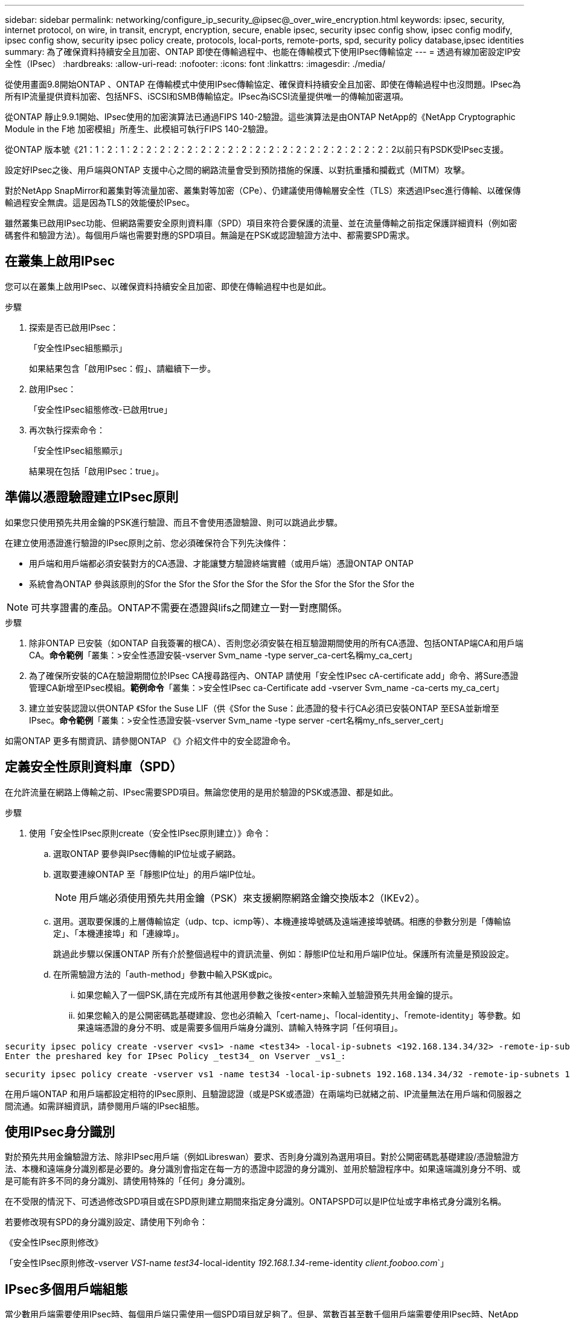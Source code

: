 ---
sidebar: sidebar 
permalink: networking/configure_ip_security_@ipsec@_over_wire_encryption.html 
keywords: ipsec, security, internet protocol, on wire, in transit, encrypt, encryption, secure, enable ipsec, security ipsec config show, ipsec config modify, ipsec config show, security ipsec policy create, protocols, local-ports, remote-ports, spd, security policy database,ipsec identities 
summary: 為了確保資料持續安全且加密、ONTAP 即使在傳輸過程中、也能在傳輸模式下使用IPsec傳輸協定 
---
= 透過有線加密設定IP安全性（IPsec）
:hardbreaks:
:allow-uri-read: 
:nofooter: 
:icons: font
:linkattrs: 
:imagesdir: ./media/


[role="lead"]
從使用畫面9.8開始ONTAP 、ONTAP 在傳輸模式中使用IPsec傳輸協定、確保資料持續安全且加密、即使在傳輸過程中也沒問題。IPsec為所有IP流量提供資料加密、包括NFS、iSCSI和SMB傳輸協定。IPsec為iSCSI流量提供唯一的傳輸加密選項。

從ONTAP 靜止9.9.1開始、IPsec使用的加密演算法已通過FIPS 140-2驗證。這些演算法是由ONTAP NetApp的《NetApp Cryptographic Module in the F地 加密模組」所產生、此模組可執行FIPS 140-2驗證。

從ONTAP 版本號《21：1：2：1：2：2：2：2：2：2：2：2：2：2：2：2：2：2：2：2：2：2：2：2以前只有PSDK受IPsec支援。

設定好IPsec之後、用戶端與ONTAP 支援中心之間的網路流量會受到預防措施的保護、以對抗重播和攔截式（MITM）攻擊。

對於NetApp SnapMirror和叢集對等流量加密、叢集對等加密（CPe）、仍建議使用傳輸層安全性（TLS）來透過IPsec進行傳輸、以確保傳輸過程安全無虞。這是因為TLS的效能優於IPsec。

雖然叢集已啟用IPsec功能、但網路需要安全原則資料庫（SPD）項目來符合要保護的流量、並在流量傳輸之前指定保護詳細資料（例如密碼套件和驗證方法）。每個用戶端也需要對應的SPD項目。無論是在PSK或認證驗證方法中、都需要SPD需求。



== 在叢集上啟用IPsec

您可以在叢集上啟用IPsec、以確保資料持續安全且加密、即使在傳輸過程中也是如此。

.步驟
. 探索是否已啟用IPsec：
+
「安全性IPsec組態顯示」

+
如果結果包含「啟用IPsec：假」、請繼續下一步。

. 啟用IPsec：
+
「安全性IPsec組態修改-已啟用true」

. 再次執行探索命令：
+
「安全性IPsec組態顯示」

+
結果現在包括「啟用IPsec：true」。





== 準備以憑證驗證建立IPsec原則

如果您只使用預先共用金鑰的PSK進行驗證、而且不會使用憑證驗證、則可以跳過此步驟。

在建立使用憑證進行驗證的IPsec原則之前、您必須確保符合下列先決條件：

* 用戶端和用戶端都必須安裝對方的CA憑證、才能讓雙方驗證終端實體（或用戶端）憑證ONTAP ONTAP
* 系統會為ONTAP 參與該原則的Sfor the Sfor the Sfor the Sfor the Sfor the Sfor the Sfor the Sfor the



NOTE: 可共享證書的產品。ONTAP不需要在憑證與lifs之間建立一對一對應關係。

.步驟
. 除非ONTAP 已安裝（如ONTAP 自我簽署的根CA）、否則您必須安裝在相互驗證期間使用的所有CA憑證、包括ONTAP端CA和用戶端CA。*命令範例*「叢集：>安全性憑證安裝-vserver Svm_name -type server_ca-cert名稱my_ca_cert」
. 為了確保所安裝的CA在驗證期間位於IPsec CA搜尋路徑內、ONTAP 請使用「安全性IPsec cA-certificate add」命令、將Sure憑證管理CA新增至IPsec模組。*範例命令*「叢集：>安全性IPsec ca-Certificate add -vserver Svm_name -ca-certs my_ca_cert」
. 建立並安裝認證以供ONTAP 《Sfor the Suse LIF（供《Sfor the Suse：此憑證的發卡行CA必須已安裝ONTAP 至ESA並新增至IPsec。*命令範例*「叢集：>安全性憑證安裝-vserver Svm_name -type server -cert名稱my_nfs_server_cert」


如需ONTAP 更多有關資訊、請參閱ONTAP 《》介紹文件中的安全認證命令。



== 定義安全性原則資料庫（SPD）

在允許流量在網路上傳輸之前、IPsec需要SPD項目。無論您使用的是用於驗證的PSK或憑證、都是如此。

.步驟
. 使用「安全性IPsec原則create（安全性IPsec原則建立）》命令：
+
.. 選取ONTAP 要參與IPsec傳輸的IP位址或子網路。
.. 選取要連線ONTAP 至「靜態IP位址」的用戶端IP位址。
+

NOTE: 用戶端必須使用預先共用金鑰（PSK）來支援網際網路金鑰交換版本2（IKEv2）。

.. 選用。選取要保護的上層傳輸協定（udp、tcp、icmp等）、本機連接埠號碼及遠端連接埠號碼。相應的參數分別是「傳輸協定」、「本機連接埠」和「連線埠」。
+
跳過此步驟以保護ONTAP 所有介於整個過程中的資訊流量、例如：靜態IP位址和用戶端IP位址。保護所有流量是預設設定。

.. 在所需驗證方法的「auth-method」參數中輸入PSK或pic。
+
... 如果您輸入了一個PSK,請在完成所有其他選用參數之後按<enter>來輸入並驗證預先共用金鑰的提示。
... 如果您輸入的是公開密碼匙基礎建設、您也必須輸入「cert-name」、「local-identity」、「remote-identity」等參數。如果遠端憑證的身分不明、或是需要多個用戶端身分識別、請輸入特殊字詞「任何項目」。






....
security ipsec policy create -vserver <vs1> -name <test34> -local-ip-subnets <192.168.134.34/32> -remote-ip-subnets <192.168.134.44/32>
Enter the preshared key for IPsec Policy _test34_ on Vserver _vs1_:
....
....
security ipsec policy create -vserver vs1 -name test34 -local-ip-subnets 192.168.134.34/32 -remote-ip-subnets 192.168.134.44/32 -local-ports 2049 -protocols tcp -auth-method PKI -cert-name my_nfs_server_cert -local-identity CN=netapp.ipsec.lif1.vs0 -remote-identity ANYTHING
....
在用戶端ONTAP 和用戶端都設定相符的IPsec原則、且驗證認證（或是PSK或憑證）在兩端均已就緒之前、IP流量無法在用戶端和伺服器之間流通。如需詳細資訊，請參閱用戶端的IPsec組態。



== 使用IPsec身分識別

對於預先共用金鑰驗證方法、除非IPsec用戶端（例如Libreswan）要求、否則身分識別為選用項目。對於公開密碼匙基礎建設/憑證驗證方法、本機和遠端身分識別都是必要的。身分識別會指定在每一方的憑證中認證的身分識別、並用於驗證程序中。如果遠端識別身分不明、或是可能有許多不同的身分識別、請使用特殊的「任何」身分識別。

在不受限的情況下、可透過修改SPD項目或在SPD原則建立期間來指定身分識別。ONTAPSPD可以是IP位址或字串格式身分識別名稱。

若要修改現有SPD的身分識別設定、請使用下列命令：

《安全性IPsec原則修改》

「安全性IPsec原則修改-vserver _VS1_-name _test34_-local-identity _192.168.1.34_-reme-identity _client.fooboo.com_`」



== IPsec多個用戶端組態

當少數用戶端需要使用IPsec時、每個用戶端只需使用一個SPD項目就足夠了。但是、當數百甚至數千個用戶端需要使用IPsec時、NetApp建議使用IPsec多重用戶端組態。

支援將多個網路上的多個用戶端連線至單一SVM IP位址、並啟用IPsec。ONTAP您可以使用下列其中一種方法來達成此目的：

* *子網路組態*
+
若要允許特定子網路上的所有用戶端（例如：192.168.1.0/24）使用單一SPD原則項目連線至單一SVM IP位址、您必須以子網路形式指定「遠端IP子網路」。此外、您必須使用正確的用戶端身分識別來指定「身份識別」欄位。




NOTE: 在子網路組態中使用單一原則項目時、該子網路中的IPsec用戶端會共用IPsec身分識別和預先共用金鑰（PSK）。不過、憑證驗證並不符合此要求。使用憑證時、每個用戶端都可以使用自己的唯一憑證或共用憑證進行驗證。IPsec會根據安裝在本機信任存放區上的CA來檢查憑證的有效性。ONTAP支援憑證撤銷清單（CRL）檢查。ONTAP

* *允許所有用戶端組態*
+
若要允許任何用戶端（無論其來源IP位址為何）連線至SVM IPsec IP位址、請在指定「遠端IP子網路」欄位時使用「0.00.0.0/0」萬用字元。

+
此外、您必須使用正確的用戶端身分識別來指定「身份識別」欄位。若要進行憑證驗證、您可以輸入「任何項目」。

+
此外、使用「0.00.0.0/0」萬用字元卡時、您必須設定特定的本機或遠端連接埠號碼才能使用。例如、「NFS連接埠2049」。

+
.步驟
.. 使用下列其中一個命令來設定多個用戶端的IPsec：
+
... 如果您使用*子網路組態*來支援多個IPsec用戶端：
+
「安全性」IPsec原則建立-vserver _vserver_name_-name _policy_name_-local-ip-subnets_ipSEC_ip_address/32_-reme-ip-subnets_ip_address/subnet_-local-identity _local_id_-reme-identity _reme_id_`

+
「安全性」IPsec原則建立-vserver _VS1_-name _subnet134_-local-ip-subnets_192.168.1.34 /32_-reme-ip-subnets_192.168.1.0/24_-local-identity _ontap_side identity_-reme-identity _client_side identity_

... 如果您使用*允許所有用戶端組態*來支援多個IPsec用戶端：
+
「安全性」IPsec原則建立-vserver _vserver_name_-name _policy_name_-local-ip-Subnets_ipSEC_ip_address/32_-remite-ip子 網路_0.00.0.0/0_-local-ports_number_-local-identity _local_id_-remite-identity _remite_id_`

+
「安全性」IPsec原則建立-vserver _VS1_-name _test35_-local-ip-Subnets_ipec_ip_address/32_-remite-ip子 網路_0.00.0.0/0_-local-port _2049_-local-identity _ontap_side identity_-remite-identity _client_identity_









== IPsec統計資料

透過協商、ONTAP 可在「穩定SVM IP位址」和「用戶端IP位址」之間建立稱為「IKE安全性關聯」（SA）的安全通道。兩個端點都安裝了IPsec SAS、以執行實際的資料加密與解密工作。

您可以使用統計資料命令來檢查IPsec SAS和IKE SAS的狀態。

IKE SA命令範例：

「安全性IPsec show-ikesasa -node_hosting_node_name_for_Svm_ip_」

IPsec SA命令和輸出範例：

「安全性IPsec show-ipsecsa -node_hosting_node_name_for_Svm_ip_」

....
cluster1::> security ipsec show-ikesa -node cluster1-node1
            Policy Local           Remote
Vserver     Name   Address         Address         Initator-SPI     State
----------- ------ --------------- --------------- ---------------- -----------
vs1         test34
                   192.168.134.34  192.168.134.44  c764f9ee020cec69 ESTABLISHED
....
IPsec SA命令和輸出範例：

....
security ipsec show-ipsecsa -node hosting_node_name_for_svm_ip

cluster1::> security ipsec show-ipsecsa -node cluster1-node1
            Policy  Local           Remote          Inbound  Outbound
Vserver     Name    Address         Address         SPI      SPI      State
----------- ------- --------------- --------------- -------- -------- ---------
vs1         test34
                    192.168.134.34  192.168.134.44  c4c5b3d6 c2515559 INSTALLED
....